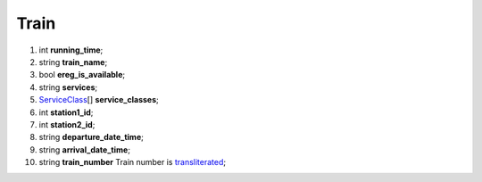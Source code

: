 ====
Train
====

#.  int **running_time**;

#.  string **train_name**;

#.  bool **ereg_is_available**;

#.  string **services**;

#.  `ServiceClass <ServiceClass.rst>`_\[] **service_classes**;

#.  int **station1_id**;

#.  int **station2_id**;

#.  string **departure_date_time**;

#.  string **arrival_date_time**;

#.  string **train_number** Train number is `transliterated </articles/trainNumbers.rst>`_;

